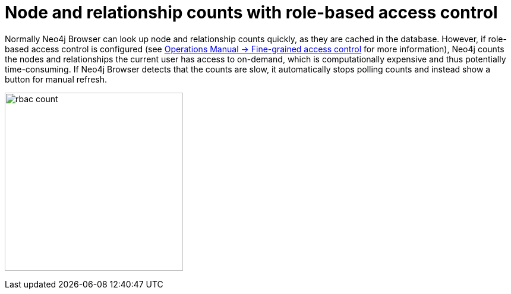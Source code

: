 [[rbac-node-rel-count]]
= Node and relationship counts with role-based access control

Normally Neo4j Browser can look up node and relationship counts quickly, as they are cached in the database.
However, if role-based access control is configured (see link:https://neo4j.com/docs/operations-manual/current/authentication-authorization/access-control/[Operations Manual -> Fine-grained access control^] for more information), Neo4j counts the nodes and relationships the current user has access to on-demand, which is computationally expensive and thus potentially time-consuming.
If Neo4j Browser detects that the counts are slow, it automatically stops polling counts and instead show a button for manual refresh.

image:rbac-count.png[width=300]
